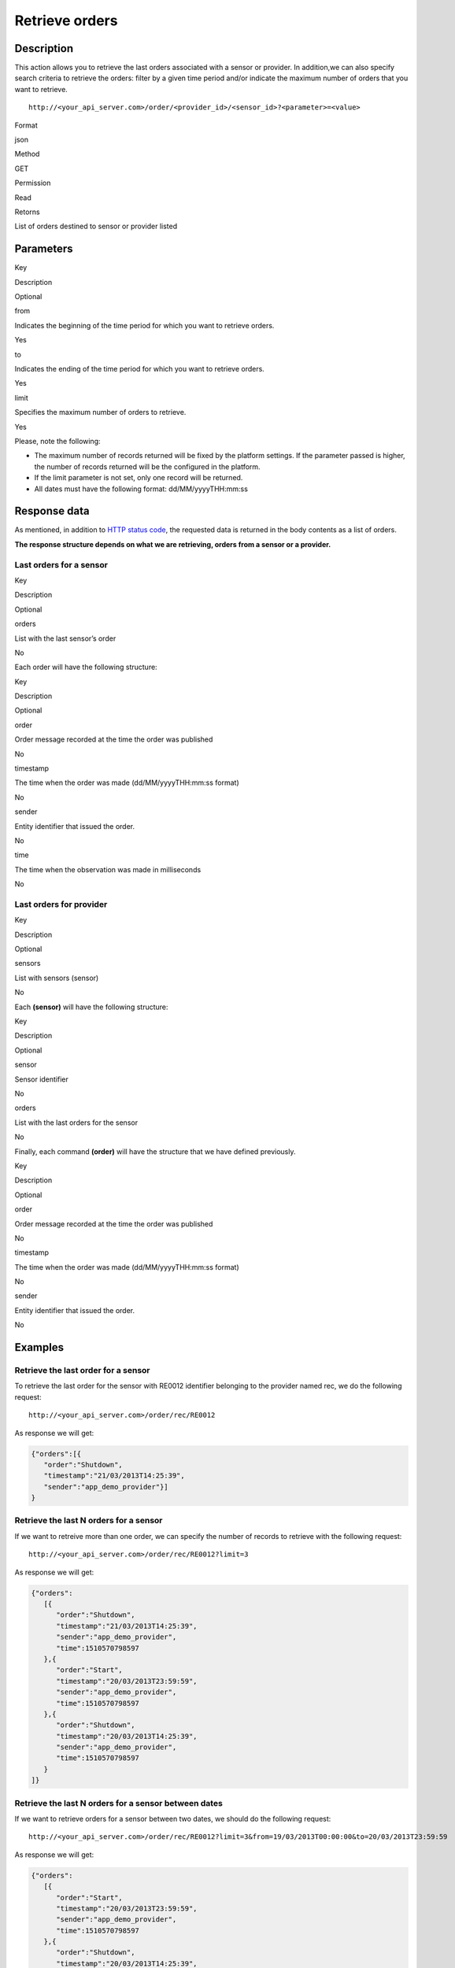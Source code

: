 Retrieve orders
===============

Description
-----------

This action allows you to retrieve the last orders associated with a
sensor or provider. In addition,we can also specify search criteria to
retrieve the orders: filter by a given time period and/or indicate the
maximum number of orders that you want to retrieve.

::

   http://<your_api_server.com>/order/<provider_id>/<sensor_id>?<parameter>=<value>

.. raw:: html

   <table>

.. raw:: html

   <tbody>

.. raw:: html

   <tr>

.. raw:: html

   <th>

Format

.. raw:: html

   </th>

.. raw:: html

   <td>

json

.. raw:: html

   </td>

.. raw:: html

   </tr>

.. raw:: html

   <tr>

.. raw:: html

   <th>

Method

.. raw:: html

   </th>

.. raw:: html

   <td>

GET

.. raw:: html

   </td>

.. raw:: html

   </tr>

.. raw:: html

   <tr>

.. raw:: html

   <th>

Permission

.. raw:: html

   </th>

.. raw:: html

   <td>

Read

.. raw:: html

   </td>

.. raw:: html

   </tr>

.. raw:: html

   <tr>

.. raw:: html

   <th>

Retorns

.. raw:: html

   </th>

.. raw:: html

   <td>

List of orders destined to sensor or provider listed

.. raw:: html

   </td>

.. raw:: html

   </tr>

.. raw:: html

   </tbody>

.. raw:: html

   </table>

Parameters
----------

.. raw:: html

   <table>

.. raw:: html

   <tbody>

.. raw:: html

   <tr>

.. raw:: html

   <th>

Key

.. raw:: html

   </th>

.. raw:: html

   <th>

Description

.. raw:: html

   </th>

.. raw:: html

   <th>

Optional

.. raw:: html

   </th>

.. raw:: html

   </tr>

.. raw:: html

   <tr>

.. raw:: html

   <td>

from

.. raw:: html

   </td>

.. raw:: html

   <td>

Indicates the beginning of the time period for which you want to
retrieve orders.

.. raw:: html

   </td>

.. raw:: html

   <td>

Yes

.. raw:: html

   </td>

.. raw:: html

   </tr>

.. raw:: html

   <tr>

.. raw:: html

   <td>

to

.. raw:: html

   </td>

.. raw:: html

   <td>

Indicates the ending of the time period for which you want to retrieve
orders.

.. raw:: html

   </td>

.. raw:: html

   <td>

Yes

.. raw:: html

   </td>

.. raw:: html

   </tr>

.. raw:: html

   <tr>

.. raw:: html

   <td>

limit

.. raw:: html

   </td>

.. raw:: html

   <td>

Specifies the maximum number of orders to retrieve.

.. raw:: html

   </td>

.. raw:: html

   <td>

Yes

.. raw:: html

   </td>

.. raw:: html

   </tr>

.. raw:: html

   </tbody>

.. raw:: html

   </table>

Please, note the following:

-  The maximum number of records returned will be fixed by the platform
   settings. If the parameter passed is higher, the number of records
   returned will be the configured in the platform.
-  If the limit parameter is not set, only one record will be returned.
-  All dates must have the following format: dd/MM/yyyyTHH:mm:ss

Response data
-------------

As mentioned, in addition to `HTTP status
code <../../general_model.html#reply>`__, the requested data is returned
in the body contents as a list of orders.

**The response structure depends on what we are retrieving, orders from
a sensor or a provider.**

Last orders for a sensor
~~~~~~~~~~~~~~~~~~~~~~~~

.. raw:: html

   <table>

.. raw:: html

   <tbody>

.. raw:: html

   <tr>

.. raw:: html

   <th>

Key

.. raw:: html

   </th>

.. raw:: html

   <th>

Description

.. raw:: html

   </th>

.. raw:: html

   <th>

Optional

.. raw:: html

   </th>

.. raw:: html

   </tr>

.. raw:: html

   <tr>

.. raw:: html

   <td>

orders

.. raw:: html

   </td>

.. raw:: html

   <td>

List with the last sensor’s order

.. raw:: html

   </td>

.. raw:: html

   <td>

No

.. raw:: html

   </td>

.. raw:: html

   </tr>

.. raw:: html

   </tbody>

.. raw:: html

   </table>

Each order will have the following structure:

.. raw:: html

   <table>

.. raw:: html

   <tbody>

.. raw:: html

   <tr>

.. raw:: html

   <th>

Key

.. raw:: html

   </th>

.. raw:: html

   <th>

Description

.. raw:: html

   </th>

.. raw:: html

   <th>

Optional

.. raw:: html

   </th>

.. raw:: html

   </tr>

.. raw:: html

   <tr>

.. raw:: html

   <td>

order

.. raw:: html

   </td>

.. raw:: html

   <td>

Order message recorded at the time the order was published

.. raw:: html

   </td>

.. raw:: html

   <td>

No

.. raw:: html

   </td>

.. raw:: html

   </tr>

.. raw:: html

   <tr>

.. raw:: html

   <td>

timestamp

.. raw:: html

   </td>

.. raw:: html

   <td>

The time when the order was made (dd/MM/yyyyTHH:mm:ss format)

.. raw:: html

   </td>

.. raw:: html

   <td>

No

.. raw:: html

   </td>

.. raw:: html

   </tr>

.. raw:: html

   <tr>

.. raw:: html

   <td>

sender

.. raw:: html

   </td>

.. raw:: html

   <td>

Entity identifier that issued the order.

.. raw:: html

   </td>

.. raw:: html

   <td>

No

.. raw:: html

   </td>

.. raw:: html

   </tr>

.. raw:: html

   <tr>

.. raw:: html

   <td>

time

.. raw:: html

   </td>

.. raw:: html

   <td>

The time when the observation was made in milliseconds

.. raw:: html

   </td>

.. raw:: html

   <td>

No

.. raw:: html

   </td>

.. raw:: html

   </tr>

.. raw:: html

   </tbody>

.. raw:: html

   </table>

Last orders for provider
~~~~~~~~~~~~~~~~~~~~~~~~

.. raw:: html

   <table>

.. raw:: html

   <tbody>

.. raw:: html

   <tr>

.. raw:: html

   <th>

Key

.. raw:: html

   </th>

.. raw:: html

   <th>

Description

.. raw:: html

   </th>

.. raw:: html

   <th>

Optional

.. raw:: html

   </th>

.. raw:: html

   </tr>

.. raw:: html

   <tr>

.. raw:: html

   <td>

sensors

.. raw:: html

   </td>

.. raw:: html

   <td>

List with sensors (sensor)

.. raw:: html

   </td>

.. raw:: html

   <td>

No

.. raw:: html

   </td>

.. raw:: html

   </tr>

.. raw:: html

   </tbody>

.. raw:: html

   </table>

Each **(sensor)** will have the following structure:

.. raw:: html

   <table>

.. raw:: html

   <tbody>

.. raw:: html

   <tr>

.. raw:: html

   <th>

Key

.. raw:: html

   </th>

.. raw:: html

   <th>

Description

.. raw:: html

   </th>

.. raw:: html

   <th>

Optional

.. raw:: html

   </th>

.. raw:: html

   </tr>

.. raw:: html

   <tr>

.. raw:: html

   <td>

sensor

.. raw:: html

   </td>

.. raw:: html

   <td>

Sensor identifier

.. raw:: html

   </td>

.. raw:: html

   <td>

No

.. raw:: html

   </td>

.. raw:: html

   </tr>

.. raw:: html

   <tr>

.. raw:: html

   <td>

orders

.. raw:: html

   </td>

.. raw:: html

   <td>

List with the last orders for the sensor

.. raw:: html

   </td>

.. raw:: html

   <td>

No

.. raw:: html

   </td>

.. raw:: html

   </tr>

.. raw:: html

   </tbody>

.. raw:: html

   </table>

Finally, each command **(order)** will have the structure that we have
defined previously.

.. raw:: html

   <table>

.. raw:: html

   <tbody>

.. raw:: html

   <tr>

.. raw:: html

   <th>

Key

.. raw:: html

   </th>

.. raw:: html

   <th>

Description

.. raw:: html

   </th>

.. raw:: html

   <th>

Optional

.. raw:: html

   </th>

.. raw:: html

   </tr>

.. raw:: html

   <tr>

.. raw:: html

   <td>

order

.. raw:: html

   </td>

.. raw:: html

   <td>

Order message recorded at the time the order was published

.. raw:: html

   </td>

.. raw:: html

   <td>

No

.. raw:: html

   </td>

.. raw:: html

   </tr>

.. raw:: html

   <tr>

.. raw:: html

   <td>

timestamp

.. raw:: html

   </td>

.. raw:: html

   <td>

The time when the order was made (dd/MM/yyyyTHH:mm:ss format)

.. raw:: html

   </td>

.. raw:: html

   <td>

No

.. raw:: html

   </td>

.. raw:: html

   </tr>

.. raw:: html

   <tr>

.. raw:: html

   <td>

sender

.. raw:: html

   </td>

.. raw:: html

   <td>

Entity identifier that issued the order.

.. raw:: html

   </td>

.. raw:: html

   <td>

No

.. raw:: html

   </td>

.. raw:: html

   </tr>

.. raw:: html

   </tbody>

.. raw:: html

   </table>

Examples
--------

Retrieve the last order for a sensor
~~~~~~~~~~~~~~~~~~~~~~~~~~~~~~~~~~~~

To retrieve the last order for the sensor with RE0012 identifier
belonging to the provider named rec, we do the following request:

::

   http://<your_api_server.com>/order/rec/RE0012

As response we will get:

.. code:: json

   {"orders":[{
      "order":"Shutdown",
      "timestamp":"21/03/2013T14:25:39",
      "sender":"app_demo_provider"}]
   }

Retrieve the last N orders for a sensor
~~~~~~~~~~~~~~~~~~~~~~~~~~~~~~~~~~~~~~~

If we want to retreive more than one order, we can specify the number of
records to retrieve with the following request:

::

   http://<your_api_server.com>/order/rec/RE0012?limit=3

As response we will get:

.. code:: json

   {"orders":
      [{
         "order":"Shutdown",
         "timestamp":"21/03/2013T14:25:39",
         "sender":"app_demo_provider",
         "time":1510570798597
      },{
         "order":"Start",
         "timestamp":"20/03/2013T23:59:59",
         "sender":"app_demo_provider",
         "time":1510570798597
      },{
         "order":"Shutdown",
         "timestamp":"20/03/2013T14:25:39",
         "sender":"app_demo_provider",
         "time":1510570798597
      }
   ]}

Retrieve the last N orders for a sensor between dates
~~~~~~~~~~~~~~~~~~~~~~~~~~~~~~~~~~~~~~~~~~~~~~~~~~~~~

If we want to retrieve orders for a sensor between two dates, we should
do the following request:

::

   http://<your_api_server.com>/order/rec/RE0012?limit=3&from=19/03/2013T00:00:00&to=20/03/2013T23:59:59

As response we will get:

.. code:: json

   {"orders":
      [{
         "order":"Start",
         "timestamp":"20/03/2013T23:59:59",
         "sender":"app_demo_provider",
         "time":1510570798597
      },{
         "order":"Shutdown",
         "timestamp":"20/03/2013T14:25:39",
         "sender":"app_demo_provider",
         "time":1510570798597
      }
   ]}

Retrieve the last orders for a provider
~~~~~~~~~~~~~~~~~~~~~~~~~~~~~~~~~~~~~~~

All the previous examples are focused on recovering the last command of
a sensor, but the service also allows you to search the latest orders
destined for all the sensors of provider.

In this case, we only specify the provider, and the request will be:

::

   http://<your_api_server.com>/order/rec2

As response we get a list of sensor elements, and each one will contain
its last orders.

.. code:: json

   {"sensors":
      [{
         "sensor":"RE0012",
         "orders":
         [{
            "order":"Shutdown",
            "timestamp":"21/03/2013T14:25:39",
            "sender":"app_demo_provider",
            "time":1510570798597
         }]
      },{
         "sensor":"RE0013",
         "orders":
         [{
            "order":"Shutdown",
            "timestamp":"21/03/2013T14:25:39",
            "sender":"app_demo_provider",
            "time":1510570798597
         }]
      },{
         "sensor":"RE0014",
         "orders":
         [{
            "order":"Shutdown",
            "timestamp":"21/03/2013T14:25:39",
            "sender":"app_demo_provider",
            "time":1510570798597
         }]
      }]
   }
